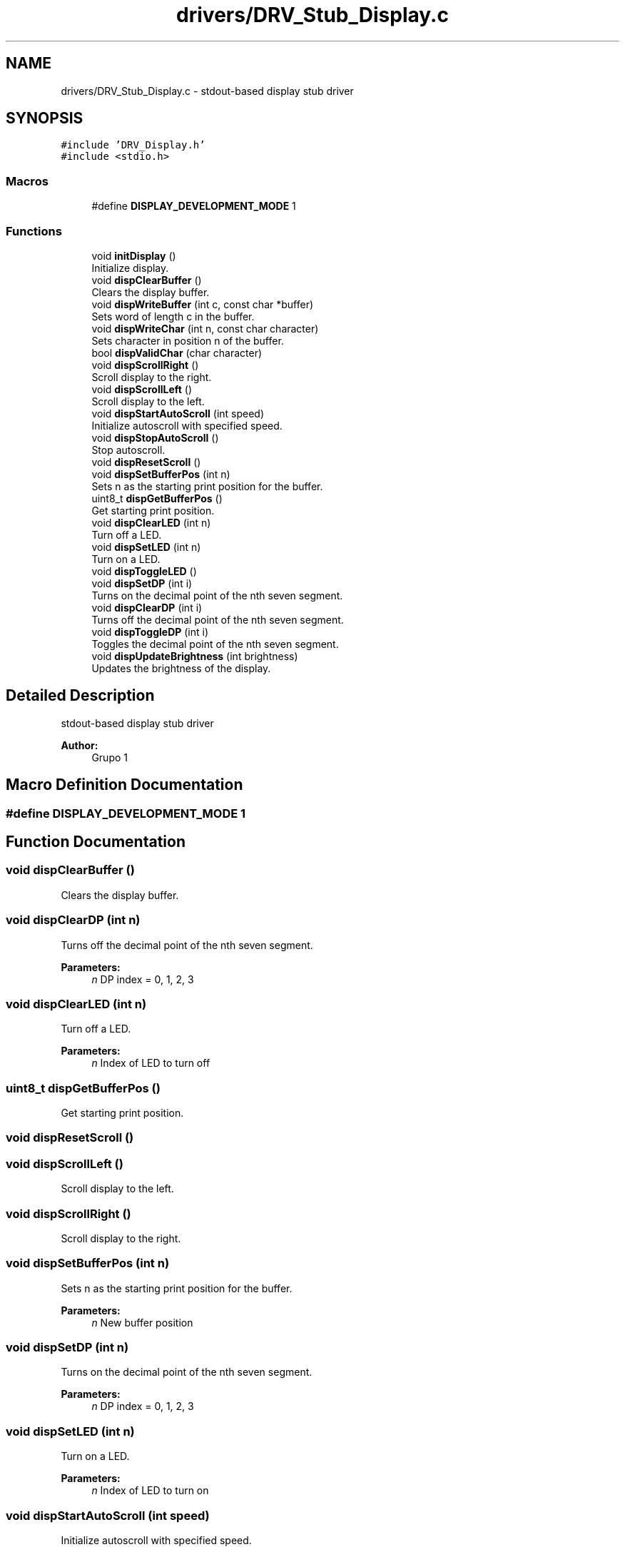 .TH "drivers/DRV_Stub_Display.c" 3 "Mon Sep 13 2021" "TP2_G1" \" -*- nroff -*-
.ad l
.nh
.SH NAME
drivers/DRV_Stub_Display.c \- stdout-based display stub driver  

.SH SYNOPSIS
.br
.PP
\fC#include 'DRV_Display\&.h'\fP
.br
\fC#include <stdio\&.h>\fP
.br

.SS "Macros"

.in +1c
.ti -1c
.RI "#define \fBDISPLAY_DEVELOPMENT_MODE\fP   1"
.br
.in -1c
.SS "Functions"

.in +1c
.ti -1c
.RI "void \fBinitDisplay\fP ()"
.br
.RI "Initialize display\&. "
.ti -1c
.RI "void \fBdispClearBuffer\fP ()"
.br
.RI "Clears the display buffer\&. "
.ti -1c
.RI "void \fBdispWriteBuffer\fP (int c, const char *buffer)"
.br
.RI "Sets word of length c in the buffer\&. "
.ti -1c
.RI "void \fBdispWriteChar\fP (int n, const char character)"
.br
.RI "Sets character in position n of the buffer\&. "
.ti -1c
.RI "bool \fBdispValidChar\fP (char character)"
.br
.ti -1c
.RI "void \fBdispScrollRight\fP ()"
.br
.RI "Scroll display to the right\&. "
.ti -1c
.RI "void \fBdispScrollLeft\fP ()"
.br
.RI "Scroll display to the left\&. "
.ti -1c
.RI "void \fBdispStartAutoScroll\fP (int speed)"
.br
.RI "Initialize autoscroll with specified speed\&. "
.ti -1c
.RI "void \fBdispStopAutoScroll\fP ()"
.br
.RI "Stop autoscroll\&. "
.ti -1c
.RI "void \fBdispResetScroll\fP ()"
.br
.ti -1c
.RI "void \fBdispSetBufferPos\fP (int n)"
.br
.RI "Sets n as the starting print position for the buffer\&. "
.ti -1c
.RI "uint8_t \fBdispGetBufferPos\fP ()"
.br
.RI "Get starting print position\&. "
.ti -1c
.RI "void \fBdispClearLED\fP (int n)"
.br
.RI "Turn off a LED\&. "
.ti -1c
.RI "void \fBdispSetLED\fP (int n)"
.br
.RI "Turn on a LED\&. "
.ti -1c
.RI "void \fBdispToggleLED\fP ()"
.br
.ti -1c
.RI "void \fBdispSetDP\fP (int i)"
.br
.RI "Turns on the decimal point of the nth seven segment\&. "
.ti -1c
.RI "void \fBdispClearDP\fP (int i)"
.br
.RI "Turns off the decimal point of the nth seven segment\&. "
.ti -1c
.RI "void \fBdispToggleDP\fP (int i)"
.br
.RI "Toggles the decimal point of the nth seven segment\&. "
.ti -1c
.RI "void \fBdispUpdateBrightness\fP (int brightness)"
.br
.RI "Updates the brightness of the display\&. "
.in -1c
.SH "Detailed Description"
.PP 
stdout-based display stub driver 


.PP
\fBAuthor:\fP
.RS 4
Grupo 1 
.RE
.PP

.SH "Macro Definition Documentation"
.PP 
.SS "#define DISPLAY_DEVELOPMENT_MODE   1"

.SH "Function Documentation"
.PP 
.SS "void dispClearBuffer ()"

.PP
Clears the display buffer\&. 
.SS "void dispClearDP (int n)"

.PP
Turns off the decimal point of the nth seven segment\&. 
.PP
\fBParameters:\fP
.RS 4
\fIn\fP DP index = 0, 1, 2, 3 
.RE
.PP

.SS "void dispClearLED (int n)"

.PP
Turn off a LED\&. 
.PP
\fBParameters:\fP
.RS 4
\fIn\fP Index of LED to turn off 
.RE
.PP

.SS "uint8_t dispGetBufferPos ()"

.PP
Get starting print position\&. 
.SS "void dispResetScroll ()"

.SS "void dispScrollLeft ()"

.PP
Scroll display to the left\&. 
.SS "void dispScrollRight ()"

.PP
Scroll display to the right\&. 
.SS "void dispSetBufferPos (int n)"

.PP
Sets n as the starting print position for the buffer\&. 
.PP
\fBParameters:\fP
.RS 4
\fIn\fP New buffer position 
.RE
.PP

.SS "void dispSetDP (int n)"

.PP
Turns on the decimal point of the nth seven segment\&. 
.PP
\fBParameters:\fP
.RS 4
\fIn\fP DP index = 0, 1, 2, 3 
.RE
.PP

.SS "void dispSetLED (int n)"

.PP
Turn on a LED\&. 
.PP
\fBParameters:\fP
.RS 4
\fIn\fP Index of LED to turn on 
.RE
.PP

.SS "void dispStartAutoScroll (int speed)"

.PP
Initialize autoscroll with specified speed\&. 
.PP
\fBParameters:\fP
.RS 4
\fIspeed\fP Scroll speed 
.RE
.PP

.SS "void dispStopAutoScroll ()"

.PP
Stop autoscroll\&. 
.SS "void dispToggleDP (int n)"

.PP
Toggles the decimal point of the nth seven segment\&. 
.PP
\fBParameters:\fP
.RS 4
\fIn\fP DP index = 0, 1, 2, 3 
.RE
.PP

.SS "void dispToggleLED ()"

.SS "void dispUpdateBrightness (int brightness)"

.PP
Updates the brightness of the display\&. 
.PP
\fBParameters:\fP
.RS 4
\fIbrightness\fP brightness: int between one and nine 
.RE
.PP

.SS "bool dispValidChar (char character)"

.SS "void dispWriteBuffer (int c, const char * word)"

.PP
Sets word of length c in the buffer\&. 
.PP
\fBParameters:\fP
.RS 4
\fIc\fP Length of word 
.br
\fIword\fP Word to write 
.RE
.PP

.SS "void dispWriteChar (int n, char character)"

.PP
Sets character in position n of the buffer\&. 
.PP
\fBParameters:\fP
.RS 4
\fIn\fP Index of char to write 
.br
\fIcharacter\fP Value of char 
.RE
.PP

.SS "void initDisplay ()"

.PP
Initialize display\&. 
.SH "Author"
.PP 
Generated automatically by Doxygen for TP2_G1 from the source code\&.
